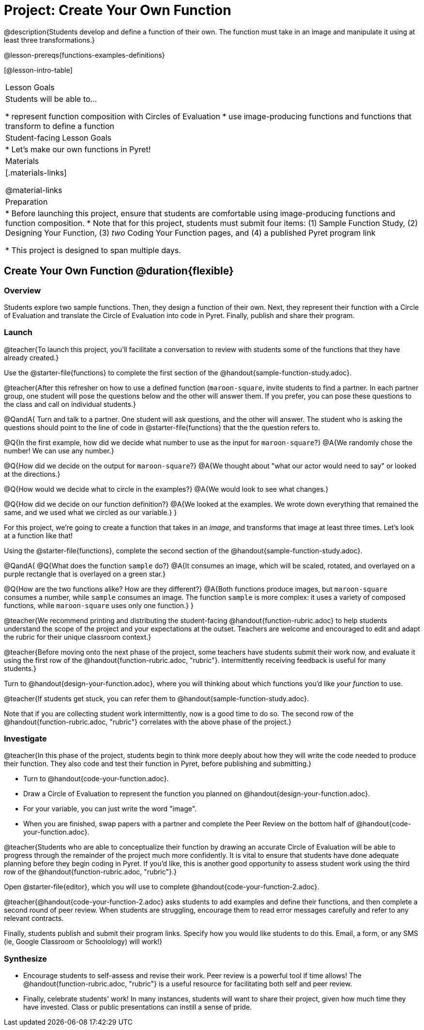 = Project: Create Your Own Function

@description{Students develop and define a function of their own. The function must take in an image and manipulate it using at least three transformations.}

@lesson-prereqs{functions-examples-definitions}


[@lesson-intro-table]
|===
| Lesson Goals
| Students will be able to...

* represent function composition with Circles of Evaluation
* use image-producing functions and functions that transform to define a function

| Student-facing Lesson Goals
|

* Let's make our own functions in Pyret!

| Materials
|[.materials-links]

@material-links

| Preparation
|
* Before launching this project, ensure that students are comfortable using image-producing functions and function composition.
* Note that for this project, students must submit four items: (1) Sample Function Study, (2) Designing Your Function, (3) _two_ Coding Your Function pages, and (4) a published Pyret program link

* This project is designed to span multiple days.

|===

== Create Your Own Function @duration{flexible}

=== Overview

Students explore two sample functions. Then, they design a function of their own. Next, they represent their function with a Circle of Evaluation and translate the Circle of Evaluation into code in Pyret. Finally, publish and share their program.

=== Launch

@teacher{To launch this project, you'll facilitate a conversation to review with students some of the functions that they have already created.}

[.lesson-instruction]
Use the @starter-file{functions} to complete the first section of the @handout{sample-function-study.adoc}.

@teacher{After this refresher on how to use a defined function (`maroon-square`, invite students to find a partner. In each partner group, one student will pose the questions below and the other will answer them. If you prefer, you can pose these questions to the class and call on individual students.}

@QandA{
Turn and talk to a partner. One student will ask questions, and the other will answer. The student who is asking the questions should point to the line of code in @starter-file{functions} that the the question refers to.

@Q{In the first example, how did we decide what number to use as the input for `maroon-square`?}
@A{We randomly chose the number! We can use any number.}

@Q{How did we decide on the output for `maroon-square`?}
@A{We thought about "what our actor would need to say" or looked at the directions.}

@Q{How would we decide what to circle in the examples?}
@A{We would look to see what changes.}

@Q{How did we decide on our function definition?}
@A{We looked at the examples. We wrote down everything that remained the same, and we used what we circled as our variable.}
}

For this project, we're going to create a function that takes in an _image_, and transforms that image at least three times. Let's look at a function like that!

[.lesson-instruction]
Using the @starter-file{functions}, complete the second section of the @handout{sample-function-study.adoc}.

@QandA{
@Q{What does the function `sample` do?}
@A{It consumes an image, which will be scaled, rotated, and overlayed on a purple rectangle that is overlayed on a green star.}

@Q{How are the two functions alike? How are they different?}
@A{Both functions produce images, but `maroon-square` consumes a number, while `sample` consumes an image. The function `sample` is more complex: it uses a variety of composed functions, while `maroon-square` uses only one function.}
}

@teacher{We recommend printing and distributing the student-facing @handout{function-rubric.adoc} to help students understand the scope of the project and your expectations at the outset. Teachers are welcome and encouraged to edit and adapt the rubric for their unique classroom context.}

@teacher{Before moving onto the next phase of the project, some teachers have students submit their work now, and evaluate it using the first row of the @handout{function-rubric.adoc, "rubric"}. Intermittently receiving feedback is useful for many students.}

[.lesson-instruction]
Turn to @handout{design-your-function.adoc}, where you will thinking about which functions you'd like __your function__ to use.

@teacher{If students get stuck, you can refer them to @handout{sample-function-study.adoc}.

Note that if you are collecting student work intermittently, now is a good time to do so. The second row of the @handout{function-rubric.adoc, "rubric"} correlates with the above phase of the project.}

=== Investigate

@teacher{In this phase of the project, students begin to think more deeply about how they will write the code needed to produce their function. They also code and test their function in Pyret, before publishing and submitting.}

[.lesson-instruction]
- Turn to @handout{code-your-function.adoc}.
- Draw a Circle of Evaluation to represent the function you planned on @handout{design-your-function.adoc}.
- For your variable, you can just write the word "image".
- When you are finished, swap papers with a partner and complete the Peer Review on the bottom half of @handout{code-your-function.adoc}.

@teacher{Students who are able to conceptualize their function by drawing an accurate Circle of Evaluation will be able to progress through the remainder of the project much more confidently. It is vital to ensure that students have done adequate planning before they begin coding in Pyret. If you'd like, this is another good opportunity to assess student work using the third row of the @handout{function-rubric.adoc, "rubric"}.}

[.lesson-instruction]
Open @starter-file{editor}, which you will use to complete @handout{code-your-function-2.adoc}.

@teacher{@handout{code-your-function-2.adoc} asks students to add examples and define their functions, and then complete a second round of peer review. When students are struggling, encourage them to read error messages carefully and refer to any relevant contracts.

Finally, students publish and submit their program links. Specify how you would like students to do this. Email, a form, or any SMS (ie, Google Classroom or Schoolology) will work!}

=== Synthesize

* Encourage students to self-assess and revise their work. Peer review is a powerful tool if time allows! The @handout{function-rubric.adoc, "rubric"} is a useful resource for facilitating both self and peer review.

* Finally, celebrate students' work! In many instances, students will want to share their project, given how much time they have invested. Class or public presentations can instill a sense of pride.

